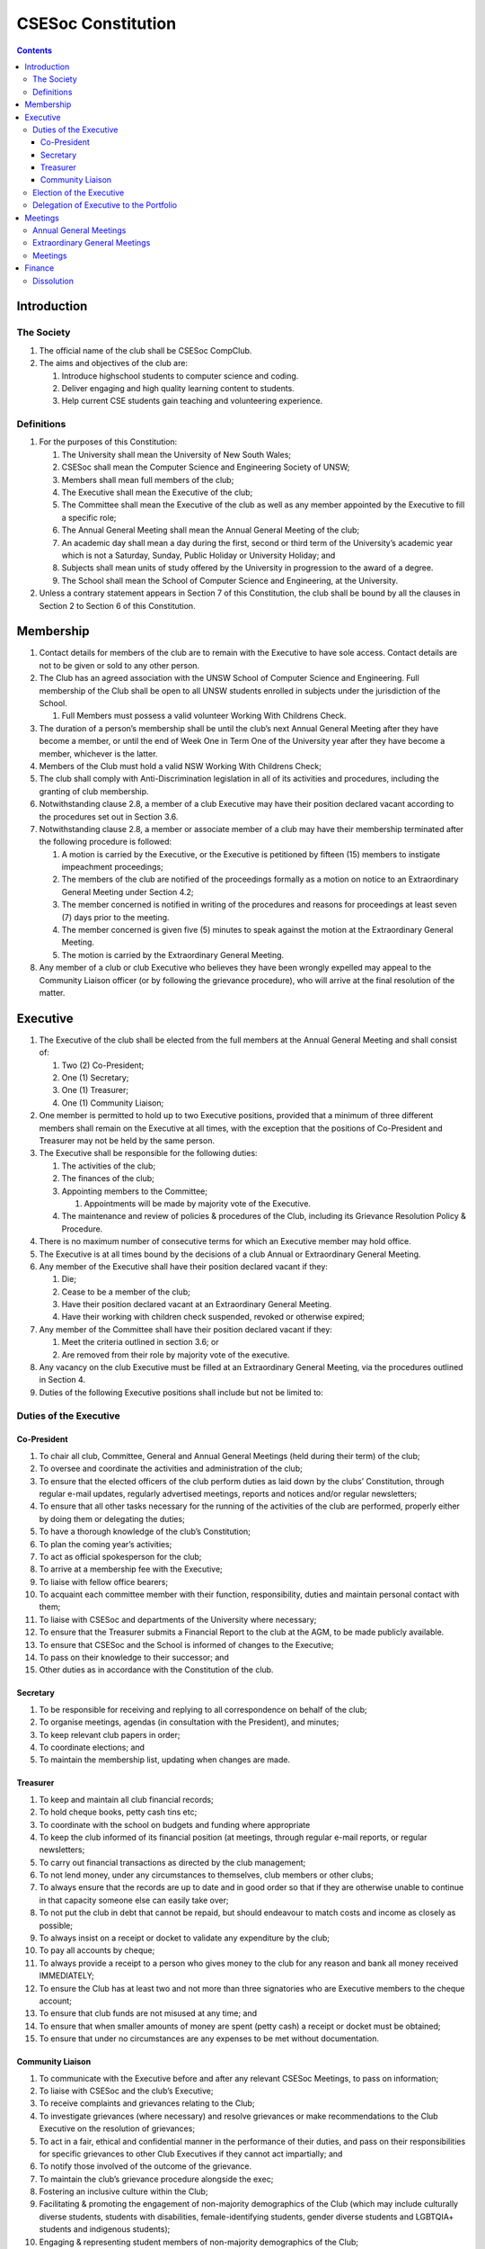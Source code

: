###################
CSESoc Constitution
###################

.. Contents::


Introduction
============

The Society
-----------

#. The official name of the club shall be CSESoc CompClub.
#. The aims and objectives of the club are:
   
   #. Introduce highschool students to computer science and coding.
   #. Deliver engaging and high quality learning content to students.
   #. Help current CSE students gain teaching and volunteering experience.


Definitions
-----------

#. For the purposes of this Constitution:
   
   #. The University shall mean the University of New South Wales;
   #. CSESoc shall mean the Computer Science and Engineering Society of UNSW;
   #. Members shall mean full members of the club;
   #. The Executive shall mean the Executive of the club;
   #. The Committee shall mean the Executive of the club as well as any member appointed by the Executive to fill a specific role;
   #. The Annual General Meeting shall mean the Annual General Meeting of the club;
   #. An academic day shall mean a day during the first, second or third term of the University’s academic year which is not a Saturday, Sunday, Public Holiday or University Holiday; and
   #. Subjects shall mean units of study offered by the University in progression to the award of a degree.
   #. The School shall mean the School of Computer Science and Engineering, at the University. 

#. Unless a contrary statement appears in Section 7 of this Constitution, the club shall be bound by all the clauses in Section 2 to Section 6 of this Constitution.


Membership
==========

#. Contact details for members of the club are to remain with the Executive to have sole access. Contact details are not to be given or sold to any other person.
#. The Club has an agreed association with the UNSW School of Computer Science and Engineering. Full membership of the Club shall be open to all UNSW students enrolled in subjects under the jurisdiction of the School.
   
   #. Full Members must possess a valid volunteer Working With Childrens Check.  

#. The duration of a person’s membership shall be until the club’s next Annual General Meeting after they have become a member, or until the end of Week One in Term One of the University year after they have become a member, whichever is the latter.
#. Members of the Club must hold a valid NSW Working With Childrens Check;
#. The club shall comply with Anti-Discrimination legislation in all of its activities and procedures, including the granting of club membership.
#. Notwithstanding clause 2.8, a member of a club Executive may have their position declared vacant according to the procedures set out in Section 3.6.
#. Notwithstanding clause 2.8, a member or associate member of a club may have their membership terminated after the following procedure is followed:
   
   #. A motion is carried by the Executive, or the Executive is petitioned by fifteen (15) members to instigate impeachment proceedings;
   #. The members of the club are notified of the proceedings formally as a motion on notice to an Extraordinary General Meeting under Section 4.2;
   #. The member concerned is notified in writing of the procedures and reasons for proceedings at least seven (7) days prior to the meeting.
   #. The member concerned is given five (5) minutes to speak against the motion at the Extraordinary General Meeting.
   
   #. The motion is carried by the Extraordinary General Meeting.
#. Any member of a club or club Executive who believes they have been wrongly expelled may appeal to the Community Liaison officer (or by following the grievance procedure), who will arrive at the final resolution of the matter.


Executive
=========

#. The Executive of the club shall be elected from the full members at the Annual General Meeting and shall consist of:
   
   #. Two (2) Co-President;
   #. One (1) Secretary;
   #. One (1) Treasurer;
   #. One (1) Community Liaison;

#. One member is permitted to hold up to two Executive positions, provided that a minimum of three different members shall remain on the Executive at all times, with the exception that the positions of Co-President and Treasurer may not be held by the same person.
#. The Executive shall be responsible for the following duties:
   
   #. The activities of the club;
   #. The finances of the club;
   #. Appointing members to the Committee;
      
      #. Appointments will be made by majority vote of the Executive.
   
   #. The maintenance and review of policies & procedures of the Club, including its Grievance Resolution Policy & Procedure.

#. There is no maximum number of consecutive terms for which an Executive member may hold office.
#. The Executive is at all times bound by the decisions of a club Annual or Extraordinary General Meeting.
#. Any member of the Executive shall have their position declared vacant if they:
   
   #. Die;
   #. Cease to be a member of the club;
   #. Have their position declared vacant at an Extraordinary General Meeting.
   #. Have their working with children check suspended, revoked or otherwise expired;

#. Any member of the Committee shall have their position declared vacant if they:
   
   #. Meet the criteria outlined in section 3.6; or
   #. Are removed from their role by majority vote of the executive.

#. Any vacancy on the club Executive must be filled at an Extraordinary General Meeting, via the procedures outlined in Section 4.
#. Duties of the following Executive positions shall include but not be limited to:

Duties of the Executive
-----------------------

Co-President
""""""""""""

#. To chair all club, Committee, General and Annual General Meetings (held during their term) of the club;
#. To oversee and coordinate the activities and administration of the club;
#. To ensure that the elected officers of the club perform duties as laid down by the clubs’ Constitution, through regular e-mail updates, regularly advertised meetings, reports and notices and/or regular newsletters;
#. To ensure that all other tasks necessary for the running of the activities of the club are performed, properly either by doing them or delegating the duties;
#. To have a thorough knowledge of the club’s Constitution;
#. To plan the coming year’s activities;
#. To act as official spokesperson for the club;
#. To arrive at a membership fee with the Executive;
#. To liaise with fellow office bearers;
#. To acquaint each committee member with their function, responsibility, duties and maintain personal contact with them;
#. To liaise with CSESoc and departments of the University where necessary;
#. To ensure that the Treasurer submits a Financial Report to the club at the AGM, to be made publicly available.
#. To ensure that CSESoc and the School is informed of changes to the Executive;
#. To pass on their knowledge to their successor; and
#. Other duties as in accordance with the Constitution of the club.

Secretary
"""""""""

#. To be responsible for receiving and replying to all correspondence on behalf of the club;
#. To organise meetings, agendas (in consultation with the President), and minutes;
#. To keep relevant club papers in order;
#. To coordinate elections; and
#. To maintain the membership list, updating when changes are made.

Treasurer
"""""""""

#. To keep and maintain all club financial records;
#. To hold cheque books, petty cash tins etc;
#. To coordinate with the school on budgets and funding where appropriate
#. To keep the club informed of its financial position (at meetings, through regular e-mail reports, or regular newsletters;
#. To carry out financial transactions as directed by the club management;
#. To not lend money, under any circumstances to themselves, club members or other clubs;
#. To always ensure that the records are up to date and in good order so that if they are otherwise unable to continue in that capacity someone else can easily take over;
#. To not put the club in debt that cannot be repaid, but should endeavour to match costs and income as closely as possible;
#. To always insist on a receipt or docket to validate any expenditure by the club;
#. To pay all accounts by cheque;
#. To always provide a receipt to a person who gives money to the club for any reason and bank all money received IMMEDIATELY;
#. To ensure the Club has at least two and not more than three signatories who are Executive members to the cheque account;
#. To ensure that club funds are not misused at any time; and
#. To ensure that when smaller amounts of money are spent (petty cash) a receipt or docket must be obtained;
#. To ensure that under no circumstances are any expenses to be met without documentation.

Community Liaison
"""""""""""""""""

#. To communicate with the Executive before and after any relevant CSESoc Meetings, to pass on information;
#. To liaise with CSESoc and the club’s Executive;
#. To receive complaints and grievances relating to the Club;
#. To investigate grievances (where necessary) and resolve grievances or make recommendations to the Club Executive on the resolution of grievances;
#. To act in a fair, ethical and confidential manner in the performance of their duties, and pass on their responsibilities for specific grievances to other Club Executives if they cannot act impartially; and
#. To notify those involved of the outcome of the grievance.
#. To maintain the club’s grievance procedure alongside the exec;
#. Fostering an inclusive culture within the Club;
#. Facilitating & promoting the engagement of non-majority demographics of the Club (which may include culturally diverse students, students with disabilities, female-identifying students, gender diverse students and LGBTQIA+ students and indigenous students);
#. Engaging & representing student members of non-majority demographics of the Club;
#. Ensuring the Club takes into consideration needs and requirements of non-majority demographics of the Club in its events and activities, such that all of events are as inclusive as possible and appropriate for non-majority demographics (including but not exclusive to minimising the number of events in the year that coincide with cultural holidays);
#. Ensuring that all Club communications can be understood clearly by all students (e.g avoiding the use of slang and idioms);
#. Being an accessible contact for members, UNSW students and UNSW staff for matters regarding equitable events, activities, conduct and diversity within the Club;
#. Providing guidance to representatives of the Club (Executives, committee members, volunteers etc) on appropriate ways to communicate and behave inclusively;
#. Keeping apprised of any significant issues affecting students from non-majority demographics within the Club and report any relevant issues to the Club Executive;
#. Monitoring engagement and membership of students from non-majority demographics within the Club and provide regular updates to the Club Executive;
#. Other relevant duties as required

Election of the Executive
-------------------------

#. The Executive may choose when these nominations open, subject to the requirements of this section.
   
   #. In the event of a vacant Executive position, nominations must be opened within ten (10) business days of the position becoming vacant.

#. Nominations must remain open until at least the later of:
   
   #. one calendar week after nominations open; or
   #. there are at least two (2) nominees for Co-presidents and one (1) nominee for each other position, and at least five (5) unique nominees for the positions in total.
      
      #. Nominees must be current UNSW students at the time of nomination, and have a valid working with children check (or being the process obtaining one);

#. Nominations must be entered and seconded by two (2) full members, one of whom must be the nominee.
#. The Co-Presidents shall maintain the official list of nominees during the nomination period. 
   
   #. The Executive may choose that the list be made publicly available during the nomination period. If they choose to do so, it must be on the Society website.
   #. The election will run for at least three academic days.

#. If there is a tie for any Executive position between candidates, the outgoing executives shall have a casting vote in the election.
#. Upon finalising of the election results, they must be pronounced to the membership within one (1) business day.
   
   #. In order to be appointed to an executive position, winner(s) of the election must accept their role and the motion to appoint them has to pass at the Annual General Meeting meeting, or at an Extraordinary General Meeting.

#. Only full members who have attended an event are entitled to vote for the Executive.
   
   #. An event is defined as anything run by CompClub, as confirmed by the Executive. 
   #. These members may also be referred to as voting members;

#. Voting is to be confidential and anonymous with the exception of,
#. Votes will be counted using the “single transferable vote” electoral system, a variant of the instant-runoff preferential voting system.
   
   #. Each candidate must reach the quota of votes as determined by the Droop quota for that position.
   #. When electing Co-presidents, all first and second preferences shall be counted as first preferences.


Delegation of Executive to the Portfolio
----------------------------------------

#. The Executive may, by instrument in writing, delegate to one or more Portfolios (consisting of the member or members of CSESoc that the Executive thinks fit) the exercise of any of the functions of the Executive that are specified in the instrument, other than:
   
   #. this power of delegation, and
   #. a function which is a duty imposed on the Executive by the Act or by any other law.
   #. for the avoidance of doubt, any function that would require a General Meeting.

#. A function the exercise of which has been delegated to a Portfolio under this clause may, while the delegation remains unrevoked, be exercised from time to time by the Portfolio in accordance with the terms of the delegation.
#. A delegation under this clause may be made subject to any conditions or limitations as to the exercise of any function, or as to time or circumstances, that may be specified in the instrument of delegation.
   
   #. This may specify decisions may only be made or voted upon by certain persons specified by the delegation.

#. Despite any delegation under this clause, the Executive may continue to exercise any function delegated.
#. Any act or thing done or suffered by a Portfolio acting in the exercise of a delegation under this clause has the same force and effect as it would have if it had been done or suffered by the Executive.
#. The Executive may, by instrument in writing, revoke wholly or in part any delegation under this clause.


Meetings
========

Annual General Meetings
-----------------------

#. Each Annual General meeting (AGM) must occur within fifteen (15) months since the calendar date of the last AGM or Initial General Meeting..
#. Notice in the form of an agenda for the Annual General Meeting shall be no less than seven (7) days, and is to be:
   
   #. Given in writing to all club members.

#. Quorum for the Annual General Meeting shall be ten voting members or one half of the club membership, whichever is the lesser. This is based on the membership list at the time that notice of the meeting is given.
#. At an Annual General Meeting:
   
   #. Reports shall be presented by at least the President and the Treasurer;
   #. Full financial reports shall be presented and adopted;
   #. Elections for a new Executive shall be conducted; and
   #. Constitutional amendments and other motions on notice may be discussed and voted upon.

#. Full minutes of this meeting, including a list of the new Executive, written financial reports, and constitutional amendments, shall be forwarded to CSESoc and the School, and published on the Club’s website within fourteen (14) days of the meeting.

Extraordinary General Meetings
------------------------------

#. There shall be Extraordinary General Meetings (EGM) as the Executive sees fit or as petitioned under clause 4.8.
#. The format, procedures, notice and quorum for an Extraordinary General Meeting shall be the same as for an Annual General Meeting, except that Executive elections will not be held unless specifically notified.
#. To petition for an Extraordinary General Meeting, ten (10) voting members or half of the club membership, whichever is the lesser, must petition the Executive in writing.
#. Such a petitioned meeting must be held within twenty-one (21) days, but no sooner than seven (7) days.
#. There shall be other general meetings of the club as the Executive sees fit.


Meetings
--------

#. General requirements for all meetings are as follows:
   
   #. All voting at meetings shall be with a simple majority required for a resolution to be passed;
   #. Each voting member is entitled to one vote;
   #. Proxies shall be allowed in meetings;
   #. In the case of equality of voting the President shall have a casting vote;
   #. Constitutional changes must be in the form of a motion on notice to an Annual or Extraordinary General Meeting;


Finance
=======

#. The club shall hold an account with the Commonwealth Bank of Australia (CBA)
#. The Executive must approve all accounts and expenditures for payment.
#. All financial transactions shall require two signatures of members of the Executive.
#. The club shall nominate three members of the Executive as possible signatories for the account, one of which must be the club Treasurer
#. The financial records of the club can be requested for inspection by a motion at an EGM or AGM.


Dissolution
-----------

#. Dissolution of the club will occur after the following conditions have been met:

   #. An Extraordinary General Meeting is petitioned in writing as set out in 4.8;
   #. Procedures for notification as set out in 4.2 are followed, and the reasons for the proposed dissolution are included with the notification to the public;
   #. Quorum for the meeting to dissolve the club shall be fifteen (15) voting members or three-quarters of the club membership, whichever is the lesser;
   #. No other business may be conducted at the meeting to dissolve the club;
   #. After the petitioning body has stated its case any opposition must be given the opportunity to reply, with at least ten minutes set aside for this purpose;
   #. A vote is taken and the motion to dissolve lapses if opposed by fifteen (15) or more members of the club;
   #. If the motion to dissolve is carried, CSESoc and the School must be notified within fourteen (14) days.

#. Dissolution of the club will also occur if the club has been financially and administratively inactive for a period of eighteen (18) months.
#. On dissolution of the club, the club is not to distribute assets to members. All assets are to be distributed to CSESoc, its successor, or in the event that neither exists - an organisation with similar goals or objectives that also prohibits the distribution of assets to members. This organisation may be nominated at the dissolution meeting of the club. If no other legitimate club or organisation is nominated, Arc Clubs UNSW shall be the recipient of all assets. 
